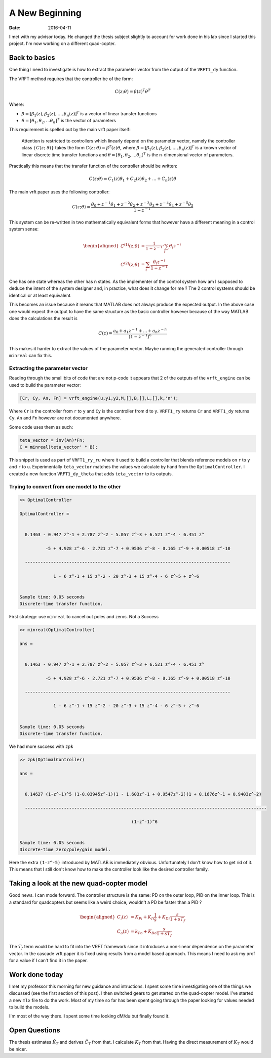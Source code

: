 
A New Beginning
===============

:date: 2016-04-11

I met with my advisor today. He changed the thesis subject slightly to account for work done in his lab since I started this project. I'm now working on a different quad-copter. 

Back to basics
--------------

One thing I need to investigate is how to extract the parameter vector from the output of the ``VRFT1_dy`` function. 

The VRFT method requires that the controller be of the form:

.. math::

    C(z; \theta) = \beta(z)^T\theta^T

Where: 

* :math:`\beta = [\beta_1(z), \beta_2(z), ..., \beta_n(z)]^T` is a vector of linear transfer functions
* :math:`\theta = [\theta_1, \theta_2, ... \theta_n]^T` is the vector of parameters
  
This requirement is spelled out by the main vrft paper itself: 

    Attention is restricted to controllers which linearly depend on the parameter vector, namely the controller class :math:`\left \{ C(z;\ \theta) \right \}` takes the form :math:`C(z;\ \theta) = \beta^T(z)\theta`, where :math:`\beta = [\beta_1(z), \beta_2(z), ..., \beta_n(z)]^T` is a known vector of linear discrete time transfer functions and :math:`\theta = [\theta_1, \theta_2, ... \theta_n]^T` is the n-dimensional vector of parameters. 
    
Practically this means that the transfer function of the controller should be written: 

.. math::

    C(z; \theta) = C_1(z) \theta_1 + C_2(z) \theta_2 + ... + C_n(z) \theta

The main vrft paper uses the following controller: 

.. math:: 

    C(z; \theta) = \frac{\theta_0 + z^{-1} \theta_1 + z^{-2} \theta_2 + z^{-3} \theta_3 + z^{-4} \theta_4 + z^{-5} \theta_5}{1 - z^{-1}}

This system can be re-written in two mathematically equivalent forms that however have a different meaning in a control system sense:  

.. math:: 

    \begin{aligned}
        C^{(1)}(z; \theta) &= \frac{1}{1 - z^{-1}} \cdot \sum_i \theta_i z^{-i} \\
        C^{(2)}(z; \theta) &= \sum_i \frac{\theta_i z^{-i}}{1 - z^{-1}} 
    \end{aligned}

One has one state whereas the other has n states. As the implementer of the control system how am I supposed to deduce the intent of the system designer and, in practice, what does it change for me ? The 2 control systems should be identical or at least equivalent. 

This becomes an issue because it means that MATLAB does not always produce the expected output. In the above case one would expect the output to have the same structure as the basic controller however because of the way MATLAB does the calculations the result is 

.. math:: 

    C(z) = \frac{a_0 + a_1 z^{-1} + ... + a_n z^{-n}}{\left( 1 - z^{-1} \right)^6}

This makes it harder to extract the values of the parameter vector. Maybe running the generated controller through ``minreal`` can fix this. 

Extracting the parameter vector
*******************************

Reading through the small bits of code that are not p-code it appears that 2 of the outputs of the ``vrft_engine`` can be used to build the parameter vector: 

.. code:: MATLAB

    [Cr, Cy, An, Fn] = vrft_engine(u,y1,y2,M,[],B,[],L,[],k,'n');

Where ``Cr`` is the controller from ``r`` to ``y`` and ``Cy`` is the controller from ``d`` to ``y``. ``VRFT1_ry`` returns ``Cr`` and ``VRFT1_dy`` returns ``Cy``. ``An`` and ``Fn`` however are not documented anywhere. 

Some code uses them as such:    

.. code:: MATLAB

    teta_vector = inv(An)*Fn;
    C = minreal(teta_vector' * B);

This snippet is used as part of ``VRFT1_ry_ru`` where it used to build a controller that blends reference models on ``r`` to ``y`` and ``r`` to ``u``. Experimentally ``teta_vector`` matches the values we calculate by hand from the ``OptimalController``. I created a new function ``VRFT1_dy_theta`` that adds ``teta_vector`` to its outputs. 

Trying to convert from one model to the other
*********************************************

.. code-block:: MATLAB

    >> OptimalController

    OptimalController =
     
                                                                                     
      0.1463 - 0.947 z^-1 + 2.787 z^-2 - 5.057 z^-3 + 6.521 z^-4 - 6.451 z^          
                                                                                     
              -5 + 4.928 z^-6 - 2.721 z^-7 + 0.9536 z^-8 - 0.165 z^-9 + 0.00518 z^-10
                                                                                     
      -------------------------------------------------------------------------------
                                                                         
                 1 - 6 z^-1 + 15 z^-2 - 20 z^-3 + 15 z^-4 - 6 z^-5 + z^-6
                                                                         
     
    Sample time: 0.05 seconds
    Discrete-time transfer function.

First strategy: use ``minreal`` to cancel out poles and zeros. Not a Success

.. code-block:: MATLAB

    >> minreal(OptimalController)

    ans =
     
                                                                                     
      0.1463 - 0.947 z^-1 + 2.787 z^-2 - 5.057 z^-3 + 6.521 z^-4 - 6.451 z^          
                                                                                     
              -5 + 4.928 z^-6 - 2.721 z^-7 + 0.9536 z^-8 - 0.165 z^-9 + 0.00518 z^-10
                                                                                     
      -------------------------------------------------------------------------------
                                                                         
                 1 - 6 z^-1 + 15 z^-2 - 20 z^-3 + 15 z^-4 - 6 z^-5 + z^-6
                                                                         
     
    Sample time: 0.05 seconds
    Discrete-time transfer function.

We had more success with ``zpk``

.. code-block:: matlab

    >> zpk(OptimalController)

    ans =
     
                                                                                                   
      0.14627 (1-z^-1)^5 (1-0.03945z^-1)(1 - 1.603z^-1 + 0.9547z^-2)(1 + 0.1676z^-1 + 0.9403z^-2)
                                                                                                                                                                               
      ---------------------------------------------------------------------------------------------
                                                         
                                               (1-z^-1)^6
                                                     
 
    Sample time: 0.05 seconds
    Discrete-time zero/pole/gain model.

Here the extra ``(1-z^-5)`` introduced by MATLAB is immediately obvious. Unfortunately I don't know how to get rid of it. This means that I still don't know how to make the controller look like the desired controller family. 

Taking a look at the new quad-copter model
------------------------------------------

Good news. I can mode forward. The controller structure is the same: PD on the outer loop, PID on the inner loop. This is a standard for quadcopters but seems like a weird choice, wouldn't a PD be faster than a PID ? 

.. math:: 

    \begin{aligned}
        C_i(z) &= K_{Pi} + K_{Ii} \frac{1}{s} + K_{Di} \frac{s}{1 + sT_f} \\
        C_o(z) &= k_{Po} + K_{Do} \frac{s}{1 + sT_f}
    \end{aligned}

The :math:`T_f` term would be hard to fit into the VRFT framework since it introduces a non-linear dependence on the parameter vector. In the cascade vrft paper it is fixed using results from a model based approach. This means I need to ask my prof for a value if I can't find it in the paper. 

Work done today
---------------

I met my professor this morning for new guidance and intructions. I spent some time investigating one of the things we discussed (see the first section of this post). I then switched gears to get started on the quad-copter model. I've started a new ``mlx`` file to do the work. Most of my time so far has been spent going through the paper looking for values needed to build the models.

I'm most of the way there. I spent some time looking dM/du but finally found it. 

Open Questions
--------------

The thesis estimates :math:`\hat{K}_T` and derives :math:`\hat{C}_T` from that. I calculate :math:`K_T` from that. Having the direct measurement of :math:`K_T` would be nicer. 

